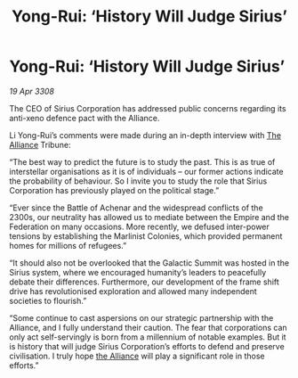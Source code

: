 :PROPERTIES:
:ID:       ab5c21fe-e6cb-4327-bb5e-230e4d69c923
:END:
#+title: Yong-Rui: ‘History Will Judge Sirius’
#+filetags: :Federation:Empire:galnet:

* Yong-Rui: ‘History Will Judge Sirius’

/19 Apr 3308/

The CEO of Sirius Corporation has addressed public concerns regarding its anti-xeno defence pact with the Alliance. 

Li Yong-Rui’s comments were made during an in-depth interview with [[id:1d726aa0-3e07-43b4-9b72-074046d25c3c][The Alliance]] Tribune: 

“The best way to predict the future is to study the past. This is as true of interstellar organisations as it is of individuals – our former actions indicate the probability of behaviour. So I invite you to study the role that Sirius Corporation has previously played on the political stage.” 

“Ever since the Battle of Achenar and the widespread conflicts of the 2300s, our neutrality has allowed us to mediate between the Empire and the Federation on many occasions. More recently, we defused inter-power tensions by establishing the Marlinist Colonies, which provided permanent homes for millions of refugees.” 

“It should also not be overlooked that the Galactic Summit was hosted in the Sirius system, where we encouraged humanity’s leaders to peacefully debate their differences. Furthermore, our development of the frame shift drive has revolutionised exploration and allowed many independent societies to flourish.” 

“Some continue to cast aspersions on our strategic partnership with the Alliance, and I fully understand their caution. The fear that corporations can only act self-servingly is born from a millennium of notable examples. But it is history that will judge Sirius Corporation’s efforts to defend and preserve civilisation. I truly hope [[id:1d726aa0-3e07-43b4-9b72-074046d25c3c][the Alliance]] will play a significant role in those efforts.”
